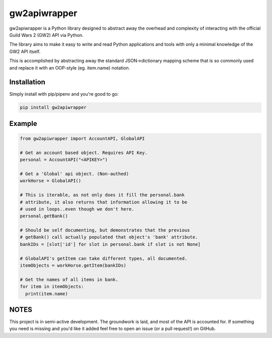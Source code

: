 gw2apiwrapper |Build Status| |Coverage Status|
=====================================================================

gw2apiwrapper is a Python library designed to abstract away the overhead and complexity of interacting with the official Guild Wars 2 (GW2) API via Python.

The library aims to make it easy to write and read Python applications and tools with only a minimal knowledge of the GW2 API itself.

This is accomplished by abstracting away the standard JSON->dictionary mapping scheme that is so commonly used and replace it with an OOP-style (eg. item.name) notation.


Installation
------------
Simply install with pip/pipenv and you're good to go:

.. code:: bash

    pip install gw2apiwrapper


Example
-------

.. code:: python

    from gw2apiwrapper import AccountAPI, GlobalAPI

    # Get an account based object. Requires API Key.
    personal = AccountAPI("<APIKEY>")

    # Get a 'Global' api object. (Non-authed)
    workHorse = GlobalAPI()

    # This is iterable, as not only does it fill the personal.bank
    # attribute, it also returns that information allowing it to be
    # used in loops..even though we don't here.
    personal.getBank()

    # Should be self documenting, but demonstrates that the previous
    # getBank() call actually populated that object's 'bank' attribute.
    bankIDs = [slot['id'] for slot in personal.bank if slot is not None]

    # GlobalAPI's getItem can take different types, all documented.
    itemObjects = workHorse.getItem(bankIDs)

    # Get the names of all items in bank.
    for item in itemObjects:
      print(item.name)


NOTES
-----
This project is in semi-active development. The groundwork is laid, and most of the API is accounted for. If something you need is missing and you'd like it added feel free to open an issue (or a pull request!) on GitHub.


.. |Build Status| image:: https://travis-ci.org/PatchesPrime/gw2apiwrapper.svg?branch=master
   :target: https://travis-ci.org/PatchesPrime/gw2apiwrapper
.. |Coverage Status| image:: https://coveralls.io/repos/github/PatchesPrime/gw2apiwrapper/badge.svg?branch=master
   :target: https://coveralls.io/github/PatchesPrime/gw2apiwrapper?branch=master
.. |Requirements Status| image:: https://requires.io/github/PatchesPrime/gw2apiwrapper/requirements.svg?branch=master
   :target: https://requires.io/github/PatchesPrime/gw2apiwrapper/requirements/?branch=master
